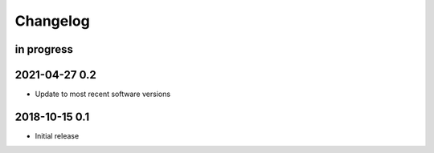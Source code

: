 *********
Changelog
*********


in progress
===========


2021-04-27 0.2
==============
- Update to most recent software versions


2018-10-15 0.1
==============
- Initial release
